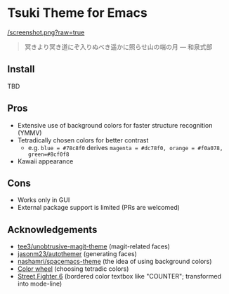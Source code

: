 * Tsuki Theme for Emacs

[[/screenshot.png?raw=true]]

#+begin_quote
冥きより冥き道にぞ入りぬべき遥かに照らせ山の端の月 --- 和泉式部
#+end_quote

** Install
TBD

** Pros
- Extensive use of background colors for faster structure recognition (YMMV)
- Tetradically chosen colors for better contrast
  - e.g. ~blue = #78c8f0~ derives ~magenta = #dc78f0, orange = #f0a078, green=#8cf0f8~
- Kawaii appearance

** Cons
- Works only in GUI
- External package support is limited (PRs are welcomed)

** Acknowledgements
- [[https://github.com/tee3/unobtrusive-magit-theme][tee3/unobtrusive-magit-theme]] (magit-related faces)
- [[https://github.com/jasonm23/autothemer][jasonm23/autothemer]] (generating faces)
- [[https://github.com/nashamri/spacemacs-theme][nashamri/spacemacs-theme]] (the idea of using background colors)
- [[https://www.canva.com/colors/color-wheel/][Color wheel]] (choosing tetradic colors)
- [[https://www.streetfighter.com/6/][Street Fighter 6]] (bordered color textbox like "COUNTER"; transformed into mode-line)
